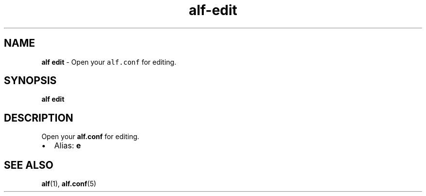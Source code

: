 .\" Automatically generated by Pandoc 3.1.6
.\"
.\" Define V font for inline verbatim, using C font in formats
.\" that render this, and otherwise B font.
.ie "\f[CB]x\f[]"x" \{\
. ftr V B
. ftr VI BI
. ftr VB B
. ftr VBI BI
.\}
.el \{\
. ftr V CR
. ftr VI CI
. ftr VB CB
. ftr VBI CBI
.\}
.TH "alf-edit" "1" "September 2023" "" "Open your \f[V]alf.conf\f[R] for editing."
.hy
.SH NAME
.PP
\f[B]alf edit\f[R] - Open your \f[V]alf.conf\f[R] for editing.
.SH SYNOPSIS
.PP
\f[B]alf edit\f[R]
.SH DESCRIPTION
.PP
Open your \f[B]alf.conf\f[R] for editing.
.IP \[bu] 2
Alias: \f[B]e\f[R]
.SH SEE ALSO
.PP
\f[B]alf\f[R](1), \f[B]alf.conf\f[R](5)
